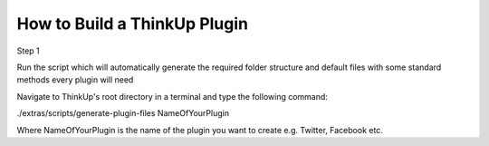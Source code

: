 How to Build a ThinkUp Plugin
=============================

Step 1

Run the script which will automatically generate the required folder structure and default files with some standard methods every plugin will need

Navigate to ThinkUp's root directory in a terminal and type the following command:

./extras/scripts/generate-plugin-files NameOfYourPlugin

Where NameOfYourPlugin is the name of the plugin you want to create e.g. Twitter, Facebook etc.
